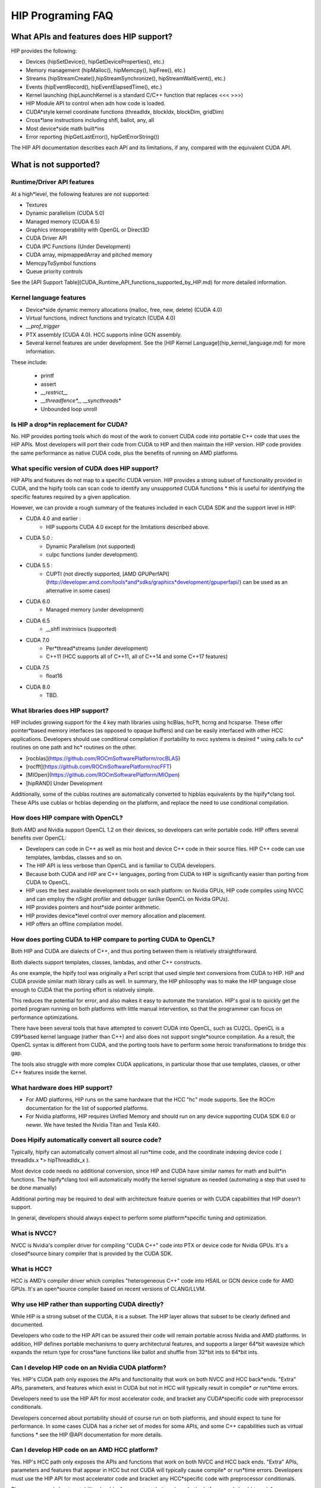 

*********
HIP Programing FAQ
*********


What APIs and features does HIP support?
###################

HIP provides the following:

* Devices (hipSetDevice(), hipGetDeviceProperties(), etc.)
* Memory management (hipMalloc(), hipMemcpy(), hipFree(), etc.)
* Streams (hipStreamCreate(),hipStreamSynchronize(), hipStreamWaitEvent(),  etc.)
* Events (hipEventRecord(), hipEventElapsedTime(), etc.)
* Kernel launching (hipLaunchKernel is a standard C/C++ function that replaces <<< >>>)
* HIP Module API to control when adn how code is loaded.
* CUDA*style kernel coordinate functions (threadIdx, blockIdx, blockDim, gridDim)
* Cross*lane instructions including shfl, ballot, any, all
* Most device*side math built*ins
* Error reporting (hipGetLastError(), hipGetErrorString())

The HIP API documentation describes each API and its limitations, if any, compared with the equivalent CUDA API.

What is not supported?
################

Runtime/Driver API features
*******************

At a high*level, the following features are not supported:

* Textures 
* Dynamic parallelism (CUDA 5.0)
* Managed memory (CUDA 6.5)
* Graphics interoperability with OpenGL or Direct3D
* CUDA Driver API
* CUDA IPC Functions (Under Development)
* CUDA array, mipmappedArray and pitched memory
* MemcpyToSymbol functions
* Queue priority controls

See the [API Support Table](CUDA_Runtime_API_functions_supported_by_HIP.md) for more detailed information.

Kernel language features
**************************

* Device*side dynamic memory allocations (malloc, free, new, delete) (CUDA 4.0)
* Virtual functions, indirect functions and try/catch (CUDA 4.0)
* `__prof_trigger` 
* PTX assembly (CUDA 4.0).  HCC supports inline GCN assembly.
* Several kernel features are under development.  See the [HIP Kernel Language](hip_kernel_language.md) for more information.  

These include:

  * printf
  * assert
  * `__restrict__`
  * `__threadfence*_`, `__syncthreads*`
  * Unbounded loop unroll



Is HIP a drop*in replacement for CUDA?
******************************

No. HIP provides porting tools which do most of the work to convert CUDA code into portable C++ code that uses the HIP APIs.
Most developers will port their code from CUDA to HIP and then maintain the HIP version. 
HIP code provides the same performance as native CUDA code, plus the benefits of running on AMD platforms.

What specific version of CUDA does HIP support?
*************************************

HIP APIs and features do not map to a specific CUDA version. HIP provides a strong subset of functionality provided in CUDA, and the hipify tools can 
scan code to identify any unsupported CUDA functions * this is useful for identifying the specific features required by a given application.

However, we can provide a rough summary of the features included in each CUDA SDK and the support level in HIP:

* CUDA 4.0 and earlier :  
    * HIP supports CUDA 4.0 except for the limitations described above.
* CUDA 5.0 : 
    * Dynamic Parallelism (not supported) 
    * cuIpc functions (under development).
* CUDA 5.5 : 
    * CUPTI (not directly supported, [AMD GPUPerfAPI](http://developer.amd.com/tools*and*sdks/graphics*development/gpuperfapi/) can be used as an alternative in some cases)
* CUDA 6.0
    * Managed memory (under development)
* CUDA 6.5
    * __shfl instriniscs (supported)
* CUDA 7.0
    * Per*thread*streams (under development)
    * C++11 (HCC supports all of C++11, all of C++14 and some C++17 features)
* CUDA 7.5
    * float16
* CUDA 8.0
    * TBD.

What libraries does HIP support?
*****************************

HIP includes growing support for the 4 key math libraries using hcBlas, hcFft, hcrng and hcsparse.
These offer pointer*based memory interfaces (as opposed to opaque buffers) and can be easily interfaced with other HCC applications.  Developers should use conditional compilation if portability to nvcc systems is desired * using calls to cu* routines on one path and hc* routines on the other.  

* [rocblas](https://github.com/ROCmSoftwarePlatform/rocBLAS)
* [rocfft](https://github.com/ROCmSoftwarePlatform/rocFFT)
* [MIOpen](https://github.com/ROCmSoftwarePlatform/MIOpen)
* [hipRAND] Under Development 
   
Additionally, some of the cublas routines are automatically converted to hipblas equivalents by the hipify*clang tool.  These APIs use cublas or hcblas depending on the platform, and replace the need
to use conditional compilation. 

How does HIP compare with OpenCL?
*****************************

Both AMD and Nvidia support OpenCL 1.2 on their devices, so developers can write portable code.
HIP offers several benefits over OpenCL:

* Developers can code in C++ as well as mix host and device C++ code in their source files. HIP C++ code can use templates, lambdas, classes and so on.
* The HIP API is less verbose than OpenCL and is familiar to CUDA developers.
* Because both CUDA and HIP are C++ languages, porting from CUDA to HIP is significantly easier than porting from CUDA to OpenCL.
* HIP uses the best available development tools on each platform: on Nvidia GPUs, HIP code compiles using NVCC and can employ the nSight profiler and debugger (unlike OpenCL on Nvidia GPUs).
* HIP provides pointers and host*side pointer arithmetic.
* HIP provides device*level control over memory allocation and placement.
* HIP offers an offline compilation model.

How does porting CUDA to HIP compare to porting CUDA to OpenCL?
*****************************

Both HIP and CUDA are dialects of C++, and thus porting between them is relatively straightforward.

Both dialects support templates, classes, lambdas, and other C++ constructs.

As one example, the hipify tool was originally a Perl script that used simple text conversions from CUDA to HIP.
HIP and CUDA provide similar math library calls as well.  In summary, the HIP philosophy was to make the HIP language close enough to CUDA that the porting effort is relatively simple.

This reduces the potential for error, and also makes it easy to automate the translation.  HIP's goal is to quickly get the ported program running on both platforms with little manual intervention,
so that the programmer can focus on performance optimizations.

There have been several tools that have attempted to convert CUDA into OpenCL, such as CU2CL.  OpenCL is a C99*based kernel language (rather than C++) and also does not support single*source compilation.  
As a result, the OpenCL syntax is different from CUDA, and the porting tools have to perform some heroic transformations to bridge this gap.

The tools also struggle with more complex CUDA applications, in particular those that use templates, classes, or other C++ features inside the kernel.  


What hardware does HIP support?
*****************************

* For AMD platforms, HIP runs on the same hardware that the HCC "hc" mode supports.  See the ROCm documentation for the list of supported platforms.
* For Nvidia platforms, HIP requires Unified Memory and should run on any device supporting CUDA SDK 6.0 or newer. We have tested the Nvidia Titan and Tesla K40.

Does Hipify automatically convert all source code?
*****************************

Typically, hipify can automatically convert almost all run*time code, and the coordinate indexing device code ( threadIdx.x *> hipThreadIdx_x ).  

Most device code needs no additional conversion, since HIP and CUDA have similar names for math and built*in functions. 
The hipify*clang tool will automatically modify the kernel signature as needed (automating a step that used to be done manually)

Additional porting may be required to deal with architecture feature queries or with CUDA capabilities that HIP doesn't support. 

In general, developers should always expect to perform some platform*specific tuning and optimization.

What is NVCC?
*****************************

NVCC is Nvidia's compiler driver for compiling "CUDA C++" code into PTX or device code for Nvidia GPUs. It's a closed*source binary compiler that is provided by the CUDA SDK.

What is HCC?
*****************************

HCC is AMD's compiler driver which compiles "heterogeneous C++" code into HSAIL or GCN device code for AMD GPUs.  It's an open*source compiler based on recent versions of CLANG/LLVM.

Why use HIP rather than supporting CUDA directly?
*****************************
While HIP is a strong subset of the CUDA, it is a subset.  The HIP layer allows that subset to be clearly defined and documented.

Developers who code to the HIP API can be assured their code will remain portable across Nvidia and AMD platforms.  
In addition, HIP defines portable mechanisms to query architectural features, and supports a larger 64*bit wavesize which expands the return type for cross*lane functions like ballot and shuffle from 32*bit ints to 64*bit ints.  

Can I develop HIP code on an Nvidia CUDA platform?
*****************************

Yes.  HIP's CUDA path only exposes the APIs and functionality that work on both NVCC and HCC back*ends.
"Extra" APIs, parameters, and features which exist in CUDA but not in HCC will typically result in compile* or run*time errors.

Developers need to use the HIP API for most accelerator code, and bracket any CUDA*specific code with preprocessor conditionals.

Developers concerned about portability should of course run on both platforms, and should expect to tune for performance.
In some cases CUDA has a richer set of modes for some APIs, and some C++ capabilities such as virtual functions * see the HIP @API documentation for more details.

Can I develop HIP code on an AMD HCC platform?
*****************************

Yes. HIP's HCC path only exposes the APIs and functions that work on both NVCC and HCC back ends. "Extra" APIs, parameters and features that appear in HCC but not CUDA will typically cause compile* or run*time errors. Developers must use the HIP API for most accelerator code and bracket any HCC*specific code with preprocessor conditionals. 

Those concerned about portability should, of course, test their code on both platforms and should tune it for performance. Typically, HCC supports a more modern set of C++11/C++14/C++17 features, so HIP developers who want portability should be careful when using advanced C++ features on the hc path.


